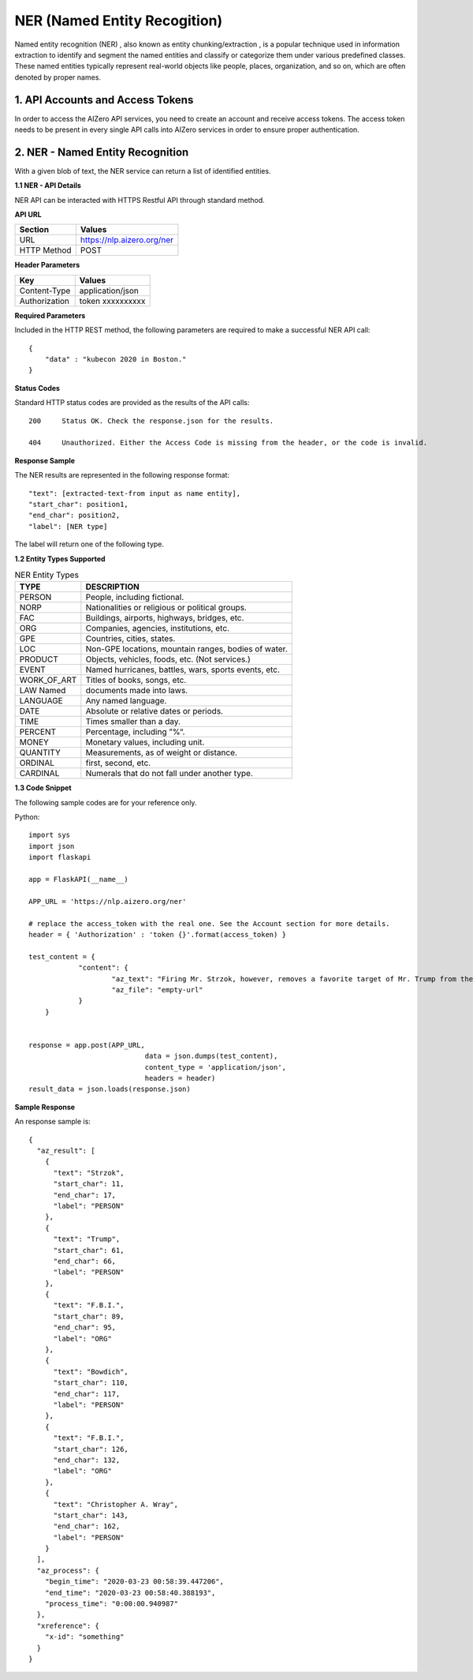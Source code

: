 .. AIZero documentation master file, created by
   sphinx-quickstart on Sun Mar 15 16:01:55 2020.
   You can adapt this file completely to your liking, but it should at least
   contain the root `toctree` directive.

NER (Named Entity Recogition)
=============================

Named entity recognition (NER) , also known as entity chunking/extraction , is a popular technique used in information extraction to identify and segment the named entities and classify or categorize them under various predefined classes. These named entities typically represent real-world objects like people, places, organization, and so on, which are often denoted by proper names.

1. API Accounts and Access Tokens
*********************************

In order to access the AIZero API services, you need to create an account and receive access tokens. The access token needs to be present in every single API calls into AIZero services in order to ensure proper authentication.


2. NER - Named Entity Recognition
*********************************

With a given blob of text, the NER service can return a list of identified entities.

**1.1 NER - API Details**

NER API can be interacted with HTTPS Restful API through standard method.

**API URL**

+----------------------+--------------------------------------------------------+
|Section               |Values                                                  |
+======================+========================================================+
|URL                   |https://nlp.aizero.org/ner                              |
+----------------------+--------------------------------------------------------+
|HTTP Method           |POST                                                    |
+----------------------+--------------------------------------------------------+

**Header Parameters**     

+----------------------+--------------------------------------------------------+
|Key                   |Values                                                  |
+======================+========================================================+
|Content-Type          |application/json                                        |
+----------------------+--------------------------------------------------------+
|Authorization         |token xxxxxxxxxx                                        |
+----------------------+--------------------------------------------------------+

**Required Parameters**

Included in the HTTP REST method, the following parameters are required to make a successful NER API call::

    { 
        "data" : "kubecon 2020 in Boston."
    }


**Status Codes**

Standard HTTP status codes are provided as the results of the API calls::

    200     Status OK. Check the response.json for the results.
    
    404     Unauthorized. Either the Access Code is missing from the header, or the code is invalid.      


**Response Sample**

The NER results are represented in the following response format::

    "text": [extracted-text-from input as name entity],
    "start_char": position1,
    "end_char": position2,
    "label": [NER type]
    
The label will return one of the following type.


**1.2 Entity Types Supported**

.. csv-table:: NER Entity Types
   :header: "TYPE", "DESCRIPTION"
   
   "PERSON", "People, including fictional."
   "NORP", "Nationalities or religious or political groups."
   "FAC", "Buildings, airports, highways, bridges, etc."
   "ORG", "Companies, agencies, institutions, etc."
   "GPE", "Countries, cities, states."
   "LOC", "Non-GPE locations, mountain ranges, bodies of water."
   "PRODUCT", "Objects, vehicles, foods, etc. (Not services.)"
   "EVENT", "Named hurricanes, battles, wars, sports events, etc."
   "WORK_OF_ART", "Titles of books, songs, etc."
   "LAW	Named", "documents made into laws."
   "LANGUAGE", "Any named language."
   "DATE", "Absolute or relative dates or periods."
   "TIME", "Times smaller than a day."
   "PERCENT", "Percentage, including ”%“."
   "MONEY", "Monetary values, including unit."
   "QUANTITY", "Measurements, as of weight or distance."
   "ORDINAL", "first, second, etc."
   "CARDINAL", "Numerals that do not fall under another type."


**1.3 Code Snippet**

The following sample codes are for your reference only. 

Python::
    
    import sys
    import json
    import flaskapi
    
    app = FlaskAPI(__name__)
    
    APP_URL = 'https://nlp.aizero.org/ner'
    
    # replace the access_token with the real one. See the Account section for more details.
    header = { 'Authorization' : 'token {}'.format(access_token) }
        
    test_content = { 
		"content": {
			"az_text": "Firing Mr. Strzok, however, removes a favorite target of Mr. Trump from the ranks of the F.B.I. and gives Mr. Bowdich and the F.B.I. director, Christopher A. Wray, a chance to move beyond the president\'s ire.",
			"az_file": "empty-url"
		}
	}


    response = app.post(APP_URL,
				data = json.dumps(test_content),
				content_type = 'application/json',
				headers = header)
    result_data = json.loads(response.json)
    

**Sample Response**

An response sample is:: 

        {
          "az_result": [
            {
              "text": "Strzok",
              "start_char": 11,
              "end_char": 17,
              "label": "PERSON"
            },
            {
              "text": "Trump",
              "start_char": 61,
              "end_char": 66,
              "label": "PERSON"
            },
            {
              "text": "F.B.I.",
              "start_char": 89,
              "end_char": 95,
              "label": "ORG"
            },
            {
              "text": "Bowdich",
              "start_char": 110,
              "end_char": 117,
              "label": "PERSON"
            },
            {
              "text": "F.B.I.",
              "start_char": 126,
              "end_char": 132,
              "label": "ORG"
            },
            {
              "text": "Christopher A. Wray",
              "start_char": 143,
              "end_char": 162,
              "label": "PERSON"
            }
          ],
          "az_process": {
            "begin_time": "2020-03-23 00:58:39.447206",
            "end_time": "2020-03-23 00:58:40.388193",
            "process_time": "0:00:00.940987"
          },
          "xreference": {
            "x-id": "something"
          }
        } 






